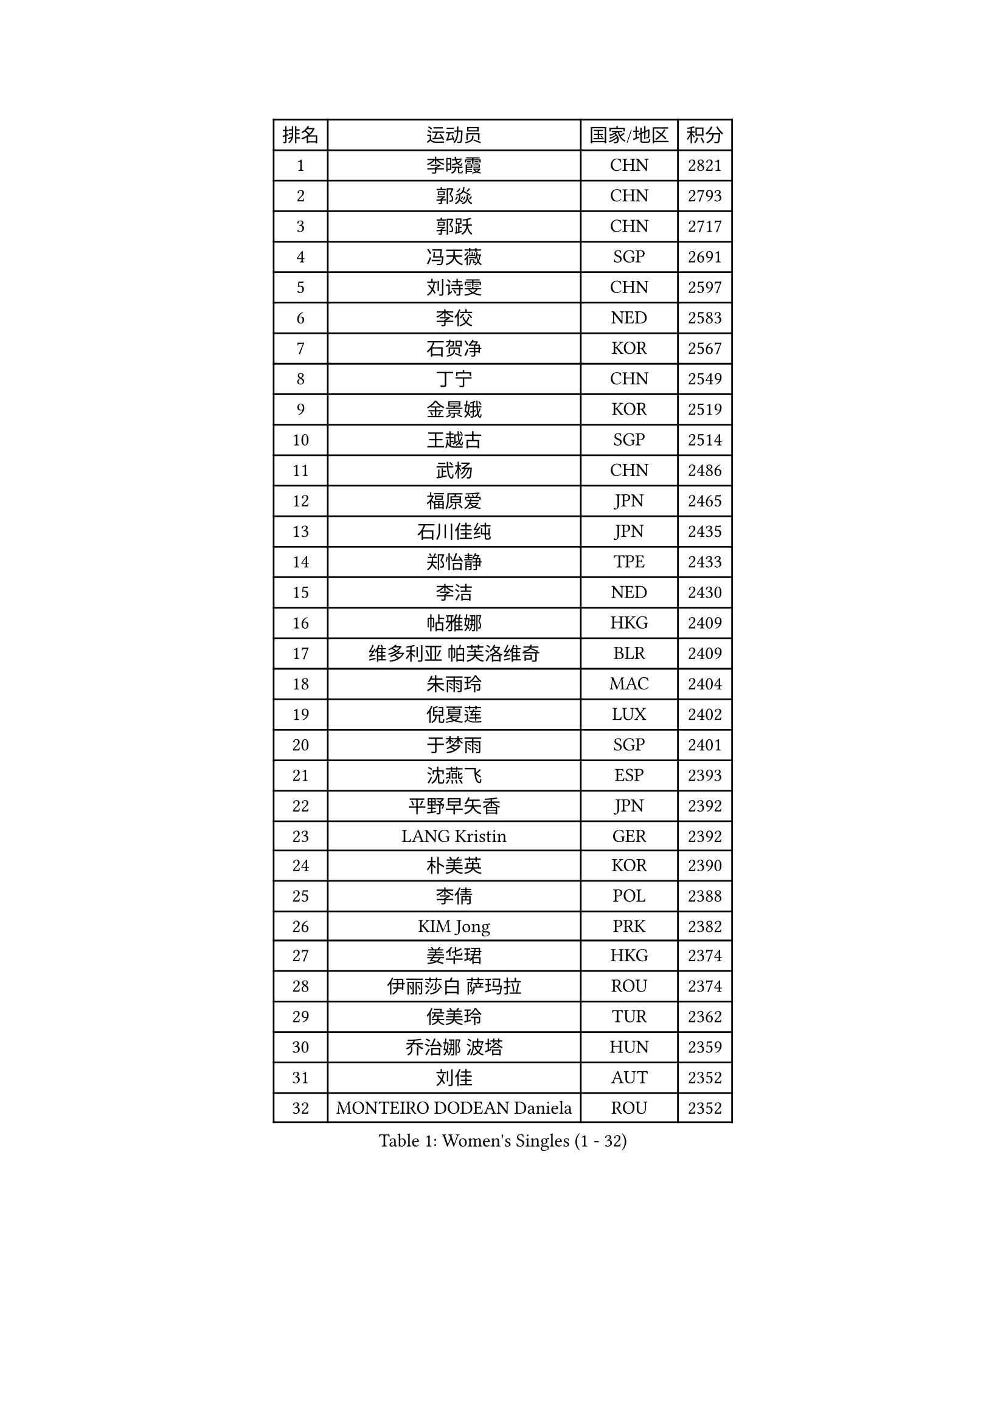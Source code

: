 
#set text(font: ("Courier New", "NSimSun"))
#figure(
  caption: "Women's Singles (1 - 32)",
    table(
      columns: 4,
      [排名], [运动员], [国家/地区], [积分],
      [1], [李晓霞], [CHN], [2821],
      [2], [郭焱], [CHN], [2793],
      [3], [郭跃], [CHN], [2717],
      [4], [冯天薇], [SGP], [2691],
      [5], [刘诗雯], [CHN], [2597],
      [6], [李佼], [NED], [2583],
      [7], [石贺净], [KOR], [2567],
      [8], [丁宁], [CHN], [2549],
      [9], [金景娥], [KOR], [2519],
      [10], [王越古], [SGP], [2514],
      [11], [武杨], [CHN], [2486],
      [12], [福原爱], [JPN], [2465],
      [13], [石川佳纯], [JPN], [2435],
      [14], [郑怡静], [TPE], [2433],
      [15], [李洁], [NED], [2430],
      [16], [帖雅娜], [HKG], [2409],
      [17], [维多利亚 帕芙洛维奇], [BLR], [2409],
      [18], [朱雨玲], [MAC], [2404],
      [19], [倪夏莲], [LUX], [2402],
      [20], [于梦雨], [SGP], [2401],
      [21], [沈燕飞], [ESP], [2393],
      [22], [平野早矢香], [JPN], [2392],
      [23], [LANG Kristin], [GER], [2392],
      [24], [朴美英], [KOR], [2390],
      [25], [李倩], [POL], [2388],
      [26], [KIM Jong], [PRK], [2382],
      [27], [姜华珺], [HKG], [2374],
      [28], [伊丽莎白 萨玛拉], [ROU], [2374],
      [29], [侯美玲], [TUR], [2362],
      [30], [乔治娜 波塔], [HUN], [2359],
      [31], [刘佳], [AUT], [2352],
      [32], [MONTEIRO DODEAN Daniela], [ROU], [2352],
    )
  )#pagebreak()

#set text(font: ("Courier New", "NSimSun"))
#figure(
  caption: "Women's Singles (33 - 64)",
    table(
      columns: 4,
      [排名], [运动员], [国家/地区], [积分],
      [33], [ZHU Fang], [ESP], [2345],
      [34], [孙蓓蓓], [SGP], [2345],
      [35], [TIKHOMIROVA Anna], [RUS], [2338],
      [36], [PASKAUSKIENE Ruta], [LTU], [2330],
      [37], [冯亚兰], [CHN], [2324],
      [38], [曹臻], [CHN], [2315],
      [39], [顾玉婷], [CHN], [2311],
      [40], [吴佳多], [GER], [2304],
      [41], [石垣优香], [JPN], [2295],
      [42], [李佳薇], [SGP], [2287],
      [43], [梁夏银], [KOR], [2287],
      [44], [FEHER Gabriela], [SRB], [2286],
      [45], [LI Qiangbing], [AUT], [2286],
      [46], [高军], [USA], [2281],
      [47], [STEFANOVA Nikoleta], [ITA], [2280],
      [48], [KANG Misoon], [KOR], [2278],
      [49], [NTOULAKI Ekaterina], [GRE], [2278],
      [50], [若宫三纱子], [JPN], [2274],
      [51], [柳絮飞], [HKG], [2269],
      [52], [KIM Hye Song], [PRK], [2266],
      [53], [伊莲 埃万坎], [GER], [2263],
      [54], [HUANG Yi-Hua], [TPE], [2262],
      [55], [SONG Maeum], [KOR], [2255],
      [56], [福冈春菜], [JPN], [2255],
      [57], [唐汭序], [KOR], [2254],
      [58], [TODOROVIC Andrea], [SRB], [2246],
      [59], [文炫晶], [KOR], [2244],
      [60], [CHOI Moonyoung], [KOR], [2240],
      [61], [MISIKONYTE Lina], [LTU], [2237],
      [62], [李恩姬], [KOR], [2234],
      [63], [克里斯蒂娜 托特], [HUN], [2233],
      [64], [李皓晴], [HKG], [2229],
    )
  )#pagebreak()

#set text(font: ("Courier New", "NSimSun"))
#figure(
  caption: "Women's Singles (65 - 96)",
    table(
      columns: 4,
      [排名], [运动员], [国家/地区], [积分],
      [65], [GRUNDISCH Carole], [FRA], [2225],
      [66], [PAVLOVICH Veronika], [BLR], [2223],
      [67], [SKOV Mie], [DEN], [2221],
      [68], [张瑞], [HKG], [2218],
      [69], [BARTHEL Zhenqi], [GER], [2218],
      [70], [姚彦], [CHN], [2213],
      [71], [RAMIREZ Sara], [ESP], [2210],
      [72], [JIA Jun], [CHN], [2210],
      [73], [AMBRUS Krisztina], [HUN], [2197],
      [74], [MIKHAILOVA Polina], [RUS], [2194],
      [75], [STRBIKOVA Renata], [CZE], [2194],
      [76], [SIBLEY Kelly], [ENG], [2193],
      [77], [藤井宽子], [JPN], [2193],
      [78], [森田美咲], [JPN], [2189],
      [79], [BILENKO Tetyana], [UKR], [2186],
      [80], [XU Jie], [POL], [2185],
      [81], [HE Sirin], [TUR], [2184],
      [82], [VACENOVSKA Iveta], [CZE], [2182],
      [83], [ERDELJI Anamaria], [SRB], [2181],
      [84], [林菱], [HKG], [2178],
      [85], [LOVAS Petra], [HUN], [2176],
      [86], [CECHOVA Dana], [CZE], [2170],
      [87], [ODOROVA Eva], [SVK], [2165],
      [88], [NECULA Iulia], [ROU], [2165],
      [89], [陈梦], [CHN], [2163],
      [90], [SHIM Serom], [KOR], [2162],
      [91], [徐孝元], [KOR], [2157],
      [92], [PARTYKA Natalia], [POL], [2154],
      [93], [LI Xue], [FRA], [2149],
      [94], [玛利亚 肖], [ESP], [2149],
      [95], [TANIOKA Ayuka], [JPN], [2148],
      [96], [CREEMERS Linda], [NED], [2144],
    )
  )#pagebreak()

#set text(font: ("Courier New", "NSimSun"))
#figure(
  caption: "Women's Singles (97 - 128)",
    table(
      columns: 4,
      [排名], [运动员], [国家/地区], [积分],
      [97], [SCHALL Elke], [GER], [2141],
      [98], [YI Fangxian], [USA], [2141],
      [99], [HAN Hye Song], [PRK], [2139],
      [100], [HIURA Reiko], [JPN], [2121],
      [101], [BALAZOVA Barbora], [SVK], [2119],
      [102], [LI Isabelle Siyun], [SGP], [2114],
      [103], [YANG Fen], [CGO], [2114],
      [104], [塔玛拉 鲍罗斯], [CRO], [2109],
      [105], [TAN Wenling], [ITA], [2108],
      [106], [MATTENET Audrey], [FRA], [2107],
      [107], [KRAVCHENKO Marina], [ISR], [2094],
      [108], [DRINKHALL Joanna], [ENG], [2093],
      [109], [BEH Lee Wei], [MAS], [2093],
      [110], [PESOTSKA Margaryta], [UKR], [2092],
      [111], [李晓丹], [CHN], [2090],
      [112], [DOBREVA Polina], [UKR], [2089],
      [113], [佩特丽莎 索尔佳], [GER], [2088],
      [114], [布里特 伊尔兰德], [NED], [2087],
      [115], [MADARASZ Dora], [HUN], [2085],
      [116], [GANINA Svetlana], [RUS], [2084],
      [117], [DVORAK Galia], [ESP], [2083],
      [118], [PERGEL Szandra], [HUN], [2083],
      [119], [PROKHOROVA Yulia], [RUS], [2080],
      [120], [MOLNAR Cornelia], [CRO], [2077],
      [121], [NG Wing Nam], [HKG], [2077],
      [122], [吴雪], [DOM], [2075],
      [123], [伯纳黛特 斯佐科斯], [ROU], [2075],
      [124], [MATSUZAWA Marina], [JPN], [2071],
      [125], [EKHOLM Matilda], [SWE], [2071],
      [126], [KREKINA Svetlana], [RUS], [2071],
      [127], [ZHAO Yan], [CHN], [2070],
      [128], [NOSKOVA Yana], [RUS], [2070],
    )
  )